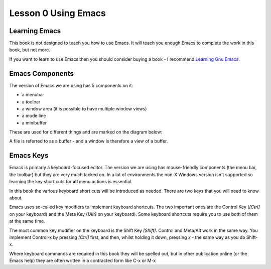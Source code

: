 ====================
Lesson 0 Using Emacs
====================

--------------
Learning Emacs
--------------

This book is not designed to teach you how to use Emacs. It will teach you enough Emacs to complete the work in this book, but not more.

If you want to learn to use Emacs then you should consider buying a book - I recommend `Learning Gnu Emacs`_.

----------------
Emacs Components
----------------

The version of Emacs we are using has 5 components on it:

* a menubar
* a toolbar
* a window area (it is possible to have multiple window views)
* a mode line
* a minibuffer

These are used for different things and are marked on the diagram below:

.. image :: /images/emacs-components.png

A file is referred to as a buffer - and a window is therefore a view of a buffer.

----------
Emacs Keys
----------

Emacs is primarly a keyboard-focused editor. The version we are using has mouse-friendly components (the menu bar, the toolbar) but they are very much tacked on. In a lot of environments the non-X Windows version isn't supported so learning the key short cuts for **all** menu actions is essential.

In this book the various keyboard short cuts will be introduced as needed. There are two keys that you will need to know about.

Emacs uses so-called key modifiers to implement keyboard shortcuts. The two important ones are the Control Key (`[Ctrl]` on your keyboard) and the Meta Key (`[Alt]` on your keyboard). Some keyboard shortcuts require you to use both of them at the same time.

The most common key modifier on the keyboard is the Shift Key `[Shift]`. Control and Meta/Alt work in the same way. You implement Control-x by pressing `[Ctrl]` first, and then, whilst holding it down, pressing `x` - the same way as you do Shift-x.

Where keyboard commands are required in this book they will be spelled out, but in other publication online (or the Emacs help) they are often written in a contracted form like C-x or M-x




.. _Learning Gnu Emacs: http://oreilly.com/catalog/9781565921528
